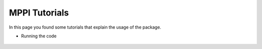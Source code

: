 MPPI Tutorials
==============

In this page you found some tutorials that explain the usage of the package.

* Running the code

 .. toctree:: tutorials/Tutorial-Datasets.ipynb
